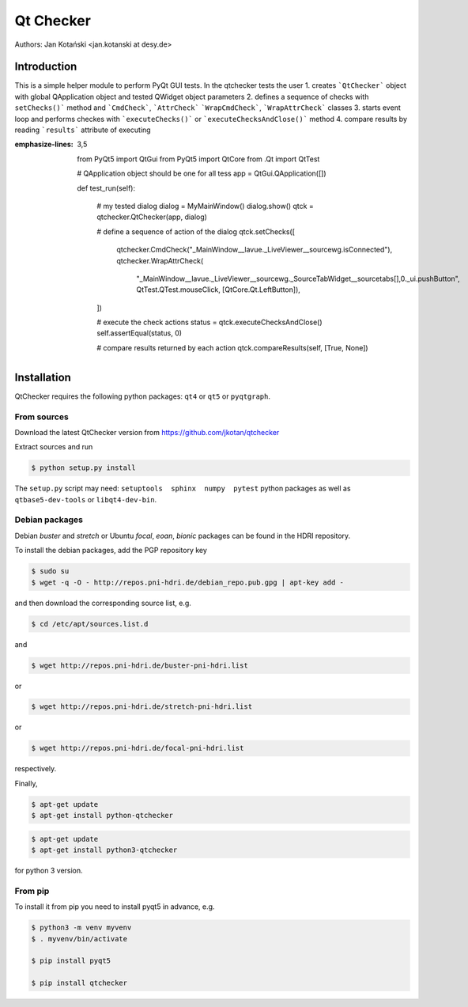 Qt Checker
==========

Authors: Jan Kotański <jan.kotanski at desy.de>

Introduction
------------

This is a simple helper module to perform PyQt GUI tests.
In the qtchecker tests the user
1. creates ```QtChecker``` object  with global QApplication object and tested QWidget object parameters
2. defines a sequence of checks with ``setChecks()``` method and ```CmdCheck```, ```AttrCheck```  ```WrapCmdCheck```, ```WrapAttrCheck``` classes
3. starts event loop and performs checkes with ```executeChecks()``` or  ```executeChecksAndClose()``` method
4. compare results by reading ```results``` attribute of executing 


.. code-block:: python
:emphasize-lines: 3,5


    from PyQt5 import QtGui
    from PyQt5 import QtCore
    from .Qt import QtTest
 		  
    # QApplication object should be one for all tess 		  
    app = QtGui.QApplication([])		  
		  
    def test_run(self):

        # my tested dialog
        dialog = MyMainWindow()
        dialog.show()
	qtck = qtchecker.QtChecker(app, dialog)

	# define a sequence of action of the dialog 
        qtck.setChecks([
            qtchecker.CmdCheck("_MainWindow__lavue._LiveViewer__sourcewg.isConnected"),
	    qtchecker.WrapAttrCheck(
	        "_MainWindow__lavue._LiveViewer__sourcewg._SourceTabWidget__sourcetabs[],0._ui.pushButton",
		QtTest.QTest.mouseClick, [QtCore.Qt.LeftButton]),
	])

	# execute the check actions
	status = qtck.executeChecksAndClose()
	self.assertEqual(status, 0)

        # compare results returned by each action
	qtck.compareResults(self, [True, None])

Installation
------------

QtChecker requires the following python packages: ``qt4`` or  ``qt5`` or ``pyqtgraph``.



From sources
""""""""""""

Download the latest QtChecker version from https://github.com/jkotan/qtchecker

Extract sources and run

.. code-block:: console

   $ python setup.py install

The ``setup.py`` script may need: ``setuptools  sphinx  numpy  pytest`` python packages as well as ``qtbase5-dev-tools`` or ``libqt4-dev-bin``.

Debian packages
"""""""""""""""

Debian `buster` and `stretch` or Ubuntu  `focal`, `eoan`, `bionic` packages can be found in the HDRI repository.

To install the debian packages, add the PGP repository key

.. code-block:: console

   $ sudo su
   $ wget -q -O - http://repos.pni-hdri.de/debian_repo.pub.gpg | apt-key add -

and then download the corresponding source list, e.g.

.. code-block:: console

   $ cd /etc/apt/sources.list.d

and

.. code-block:: console

   $ wget http://repos.pni-hdri.de/buster-pni-hdri.list

or

.. code-block:: console

   $ wget http://repos.pni-hdri.de/stretch-pni-hdri.list

or

.. code-block:: console

   $ wget http://repos.pni-hdri.de/focal-pni-hdri.list

respectively.

Finally,

.. code-block:: console

   $ apt-get update
   $ apt-get install python-qtchecker

.. code-block:: console

   $ apt-get update
   $ apt-get install python3-qtchecker

for python 3 version.

From pip
""""""""

To install it from pip you need to install pyqt5 in advance, e.g.

.. code-block:: console

   $ python3 -m venv myvenv
   $ . myvenv/bin/activate
   
   $ pip install pyqt5
   
   $ pip install qtchecker

